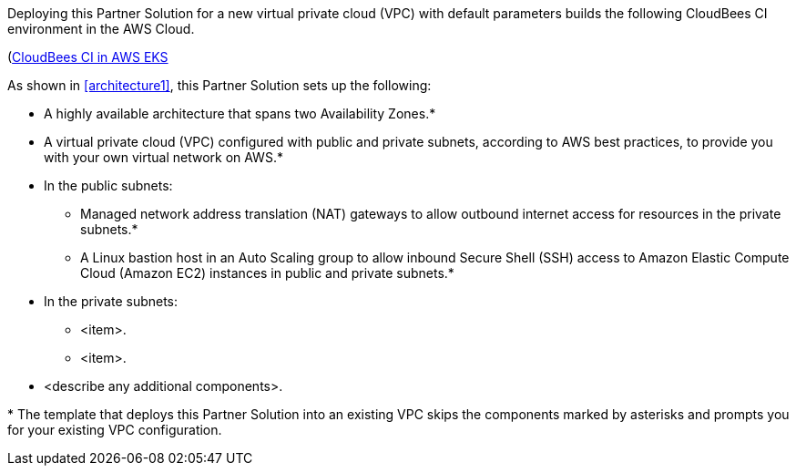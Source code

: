 :xrefstyle: short

Deploying this Partner Solution for a new virtual private cloud (VPC) with default parameters builds the following CloudBees CI environment in the AWS Cloud.

(https://github.com/ikurtz/quickstart-cloudbees-ci/blob/doc-edits/docs/images/cloudbees-ci-aws-eks-arch.png)![CloudBees CI in AWS EKS]

As shown in <<architecture1>>, this Partner Solution sets up the following:

* A highly available architecture that spans two Availability Zones.*
* A virtual private cloud (VPC) configured with public and private subnets, according to AWS
best practices, to provide you with your own virtual network on AWS.*
* In the public subnets:
** Managed network address translation (NAT) gateways to allow outbound
internet access for resources in the private subnets.*
** A Linux bastion host in an Auto Scaling group to allow inbound Secure
Shell (SSH) access to Amazon Elastic Compute Cloud (Amazon EC2) instances in public and private subnets.*
* In the private subnets:
** <item>.
** <item>.
// Add bullet points for any additional components that are included in the deployment. Ensure that the additional components are shown in the architecture diagram. End each bullet with a period.
* <describe any additional components>.

[.small]#* The template that deploys this Partner Solution into an existing VPC skips the components marked by asterisks and prompts you for your existing VPC configuration.#

